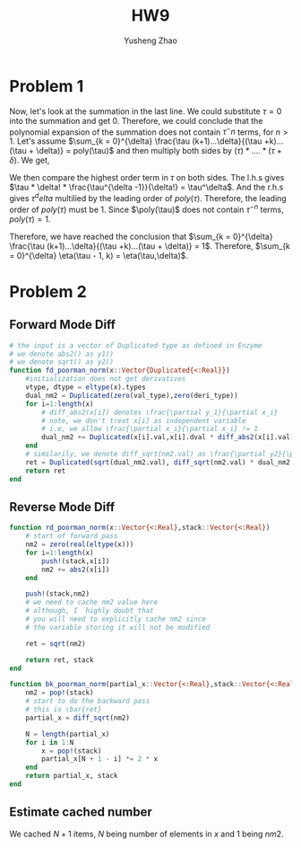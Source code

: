 #+TITLE: HW9
#+AUTHOR: Yusheng Zhao

* Problem 1
\begin{align}
& \sum_{k = 0}^{\delta} \eta(\tau - 1, k) \\
& = \sum_{k = 0}^{\delta} \frac{(\tau -1 + k)!}{(\tau -1)!k!} \\
& = \sum_{k = 0}^{\delta} \frac{(\tau -1 + k)!}{(\tau -1)!k!} \frac{(\tau +k)...(\tau + \delta)}{(\tau + k)...(\tau + \delta)} \frac{\tau (k+1)...\delta}{\tau (k+1)... \delta}\\
& = \frac{(\tau + \delta)!}{\tau! \delta!}\sum_{k = 0}^{\delta} \frac{\tau (k+1)...\delta}{(\tau +k)...(\tau + \delta)}
\end{align}

 Now, let's look at the summation in the last line. We could substitute $\tau
 =0$ into the summation and get $0$. Therefore, we could conclude that the
 polynomial expansion of the summation does not contain $\tau^-n$ terms, for $n
 > 1$. Let's assume $\sum_{k = 0}^{\delta} \frac{\tau (k+1)...\delta}{(\tau
 +k)...(\tau + \delta)} = poly(\tau)$ and then multiply both sides by $(\tau ) *
 ....*(\tau + \delta)$. We get,

 \begin{equation}
    \sum_{k=0}^{\delta} \tau * (k+1) * ... * \delta * \tau * ... * (\tau +k+1) = \tau * ...  *(\tau + \delta) * poly(\tau)
 \end{equation}

 We then compare the highest order term in $\tau$ on both sides. The l.h.s gives
 $\tau * \delta! * \frac{\tau^{\delta -1}}{\delta!} = \tau^\delta$. And the
 r.h.s gives $\tau^delta$ multilied by the leading order of $poly(\tau)$.
 Therefore, the leading order of $poly(\tau)$ must be $1$. Since $\poly(\tau)$
 does not contain $\tau^{-n}$ terms, $poly(\tau) = 1$.

 Therefore, we have reached the conclusion that $\sum_{k = 0}^{\delta}
 \frac{\tau (k+1)...\delta}{(\tau +k)...(\tau + \delta)} = 1$. Therefore,
 $\sum_{k = 0}^{\delta} \eta(\tau - 1, k) = \eta(\tau,\delta)$.

* Problem 2
** Forward Mode Diff
#+begin_src julia
# the input is a vector of Duplicated type as defined in Enzyme
# we denote abs2() as y1()
# we denote sqrt() as y2()
function fd_poorman_norm(x::Vector{Duplicated{<:Real}})
    #initialization does not get derivatives
    vtype, dtype = eltype(x).types
    dual_nm2 = Duplicated(zero(val_type),zero(deri_type))
    for i=1:length(x)
        # diff_abs2(x[i]) denotes \frac{\partial y_1}{\partial x_i}
        # note, we don't treat x[i] as independent variable
        # i.e, we allow \frac{\partial x_i}{\partial x_i} != 1
        dual_nm2 += Duplicated(x[i].val,x[i].dval * diff_abs2(x[i].val))
    end
    # similarily, we denote diff_sqrt(nm2.val) as \frac{\partial y2}{\partial y1}
    ret = Duplicated(sqrt(dual_nm2.val), diff_sqrt(nm2.val) * dual_nm2.dval)
    return ret
end
#+end_src

**  Reverse Mode Diff
#+begin_src julia
function rd_poorman_norm(x::Vector{<:Real},stack::Vector{<:Real})
    # start of forward pass
    nm2 = zero(real(eltype(x)))
    for i=1:length(x)
        push!(stack,x[i])
        nm2 += abs2(x[i])
    end

    push!(stack,nm2)
    # we need to cache nm2 value here
    # although, I  highly doubt that
    # you will need to explicitly cache nm2 since
    # the variable storing it will not be modified

    ret = sqrt(nm2)

    return ret, stack
end

function bk_poorman_norm(partial_x::Vector{<:Real},stack::Vector{<:Real})
    nm2 = pop!(stack)
    # start to do the backward pass
    # this is \bar{ret}
    partial_x = diff_sqrt(nm2)

	N = length(partial_x)
	for i in 1:N
		x = pop!(stack)
		partial_x[N + 1 - i] *= 2 * x
	end
    return partial_x, stack
end
#+end_src
** Estimate cached number
We cached $N+1$ items, $N$ being number of elements in $x$ and $1$ being $nm2$.
